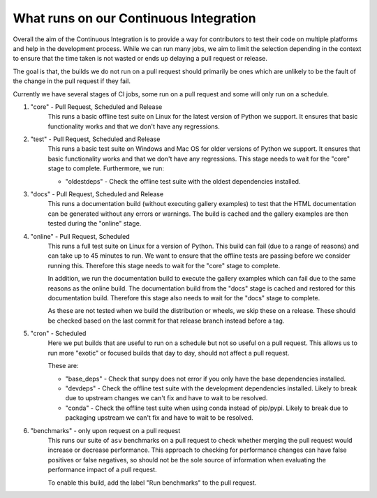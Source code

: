 .. _ci_jobs:

***************************************
What runs on our Continuous Integration
***************************************

Overall the aim of the Continuous Integration is to provide a way for contributors to test their code on multiple platforms and help in the development process.
While we can run many jobs, we aim to limit the selection depending in the context to ensure that the time taken is not wasted or ends up delaying a pull request or release.

The goal is that, the builds we do not run on a pull request should primarily be ones which are unlikely to be the fault of the change in the pull request if they fail.

Currently we have several stages of CI jobs, some run on a pull request and some will only run on a schedule.

1. "core" - Pull Request, Scheduled and Release
    This runs a basic offline test suite on Linux for the latest version of Python we support.
    It ensures that basic functionality works and that we don't have any regressions.

2. "test" - Pull Request, Scheduled and Release
    This runs a basic test suite on Windows and Mac OS for older versions of Python we support.
    It ensures that basic functionality works and that we don't have any regressions.
    This stage needs to wait for the "core" stage to complete.
    Furthermore, we run:

    * "oldestdeps" - Check the offline test suite with the oldest dependencies installed.

3. "docs" - Pull Request, Scheduled and Release
    This runs a documentation build (without executing gallery examples) to test that the HTML documentation can be generated without any errors or warnings.
    The build is cached and the gallery examples are then tested during the "online" stage.

4. "online" - Pull Request, Scheduled
    This runs a full test suite on Linux for a version of Python.
    This build can fail (due to a range of reasons) and can take up to 45 minutes to run.
    We want to ensure that the offline tests are passing before we consider running this.
    Therefore this stage needs to wait for the "core" stage to complete.

    In addition, we run the documentation build to execute the gallery examples which can fail due to the same reasons as the online build.
    The documentation build from the "docs" stage is cached and restored for this documentation build.
    Therefore this stage also needs to wait for the "docs" stage to complete.

    As these are not tested when we build the distribution or wheels, we skip these on a release.
    These should be checked based on the last commit for that release branch instead before a tag.

5. "cron" - Scheduled
    Here we put builds that are useful to run on a schedule but not so useful on a pull request.
    This allows us to run more "exotic" or focused builds that day to day, should not affect a pull request.

    These are:

    * "base_deps" - Check that sunpy does not error if you only have the base dependencies installed.
    * "devdeps" - Check the offline test suite with the development dependencies installed.
      Likely to break due to upstream changes we can't fix and have to wait to be resolved.
    * "conda" - Check the offline test suite when using conda instead of pip/pypi.
      Likely to break due to packaging upstream we can't fix and have to wait to be resolved.

6. "benchmarks" - only upon request on a pull request
    This runs our suite of ``asv`` benchmarks on a pull request to check whether merging the pull request would increase or decrease performance.
    This approach to checking for performance changes can have false positives or false negatives, so should not be the sole source of information when evaluating the performance impact of a pull request.

    To enable this build, add the label "Run benchmarks" to the pull request.
